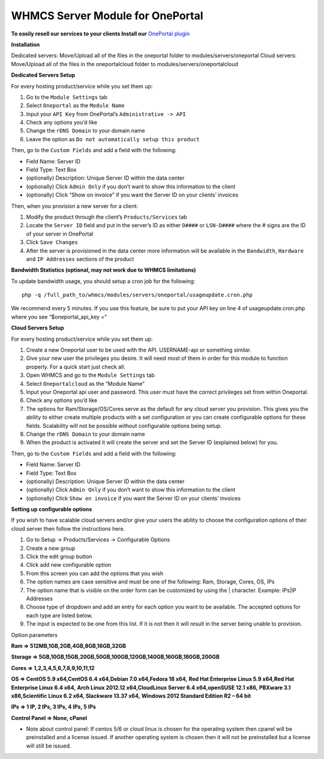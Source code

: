 WHMCS Server Module for OnePortal
=================================

**To easily resell our services to your clients Install our** `OnePortal plugin <https://github.com/limestonenetworks/oneportal-whmcs>`_

**Installation**

Dedicated servers: Move/Upload all of the files in the oneportal folder to
modules/servers/oneportal Cloud servers: Move/Upload all of the files in the
oneportalcloud folder to modules/servers/oneportalcloud

**Dedicated Servers Setup**

For every hosting product/service while you set them up:

1. Go to the ``Module Settings`` tab
2. Select ``Oneportal`` as the ``Module Name``
3. Input your ``API Key`` from OnePortal’s ``Administrative -> API``
4. Check any options you’d like
5. Change the ``rDNS Domain`` to your domain name
6. Leave the option as ``Do not automatically setup this product``

Then, go to the ``Custom Fields`` and add a field with the following:

- Field Name: Server ID
- Field Type: Text Box
- (optionally) Description: Unique Server ID within the data center
- (optionally) Click ``Admin Only`` if you don’t want to show this information
  to the client
- (optionally) Click “Show on invoice” if you want the Server ID on your
  clients’ invoices

Then, when you provision a new server for a client:

1. Modify the product through the client’s ``Products/Services`` tab
2. Locate the ``Server ID`` field and put in the server’s ID as either
   ``D####`` or ``LSN-D####`` where the # signs are the ID of your server in
   OnePortal
3. Click ``Save Changes``
4. After the server is provisioned in the data center more information will be
   available in the ``Bandwidth``, ``Hardware`` and ``IP Addresses`` sections
   of the product

**Bandwidth Statistics (optional, may not work due to WHMCS limitations)**

To update bandwidth usage, you should setup a cron job for the following:
::

 php -q /full_path_to/whmcs/modules/servers/oneportal/usageupdate.cron.php

We recommend every 5 minutes. If you use this feature, be sure to put your API
key on line 4 of usageupdate.cron.php where you see “$oneportal_api_key =”

**Cloud Servers Setup**

For every hosting product/service while you set them up:

1. Create a new Oneportal user to be used with the API. USERNAME-api or
   something similar.
2. Give your new user the privileges you desire. It will need most of them in
   order for this module to function properly. For a quick start just check
   all.
3. Open WHMCS and go to the ``Module Settings`` tab
4. Select ``Oneportalcloud`` as the “Module Name”
5. Input your Oneportal api user and password. This user must have the correct
   privileges set from within Oneportal.
6. Check any options you’d like
7. The options for Ram/Storage/OS/Cores serve as the default for any cloud
   server you provision. This gives you the ability to either create multiple
   products with a set configuration or you can create configurable options for
   these fields. Scalability will not be possible without configurable options
   being setup.
8. Change the ``rDNS Domain`` to your domain name
9. When the product is activated it will create the server and set the Server
   ID (explained below) for you.

Then, go to the ``Custom Fields`` and add a field with the following:

- Field Name: Server ID
- Field Type: Text Box
- (optionally) Description: Unique Server ID within the data center
- (optionally) Click ``Admin Only`` if you don’t want to show this information
  to the client
- (optionally) Click ``Show on invoice`` if you want the Server ID on your
  clients’ invoices

**Setting up configurable options**

If you wish to have scalable cloud servers and/or give your users the ability
to choose the configuration options of their cloud server then follow the
instructions here.

1. Go to Setup -> Products/Services -> Configurable Options
2. Create a new group
3. Click the edit group button
4. Click add new configurable option
5. From this screen you can add the options that you wish
6. The option names are case sensitive and must be one of the following: Ram,
   Storage, Cores, OS, IPs
7. The option name that is visible on the order form can be customized by using
   the | character. Example: IPs|IP Addresses
8. Choose type of dropdown and add an entry for each option you want to be
   available. The accepted options for each type are listed below.
9. The input is expected to be one from this list. If it is not then it will
   result in the server being unable to provision.

Option parameters

**Ram => 512MB,1GB,2GB,4GB,8GB,16GB,32GB**

**Storage => 5GB,10GB,15GB,20GB,50GB,100GB,120GB,140GB,160GB,180GB,200GB**

**Cores => 1,2,3,4,5,6,7,8,9,10,11,12**

**OS => CentOS 5.9 x64,CentOS 6.4 x64,Debian 7.0 x64,Fedora 18 x64,**
**Red Hat Enterprise Linux 5.9 x64,Red Hat Enterprise Linux 6.4 x64,**
**Arch Linux 2012.12 x64,CloudLinux Server 6.4 x64,openSUSE 12.1 x86,**
**PBXware 3.1 x86,Scientific Linux 6.2 x64, Slackware 13.37 x64,**
**Windows 2012 Standard Edition R2 – 64 bit**

**IPs => 1 IP, 2 IPs, 3 IPs, 4 IPs, 5 IPs**

**Control Panel => None, cPanel**

- Note about control panel: If centos 5/6 or cloud linux is chosen for the
  operating system then cpanel will be preinstalled and a license issued. If
  another operating system is chosen then it will not be preinstalled but a
  license will still be issued.

